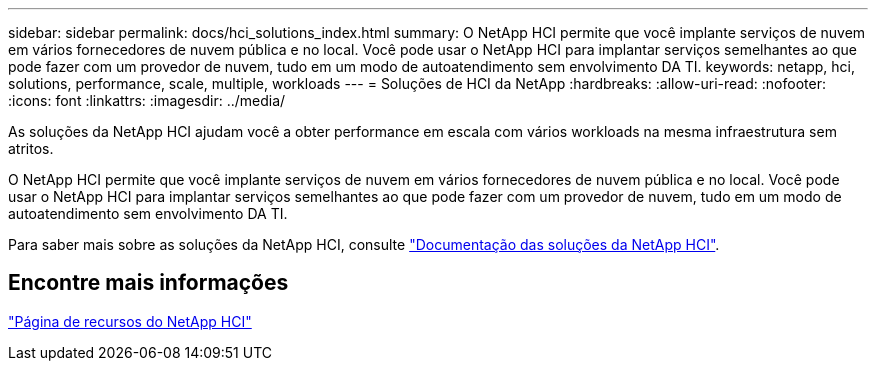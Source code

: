 ---
sidebar: sidebar 
permalink: docs/hci_solutions_index.html 
summary: O NetApp HCI permite que você implante serviços de nuvem em vários fornecedores de nuvem pública e no local. Você pode usar o NetApp HCI para implantar serviços semelhantes ao que pode fazer com um provedor de nuvem, tudo em um modo de autoatendimento sem envolvimento DA TI. 
keywords: netapp, hci, solutions, performance, scale, multiple, workloads 
---
= Soluções de HCI da NetApp
:hardbreaks:
:allow-uri-read: 
:nofooter: 
:icons: font
:linkattrs: 
:imagesdir: ../media/


[role="lead"]
As soluções da NetApp HCI ajudam você a obter performance em escala com vários workloads na mesma infraestrutura sem atritos.

O NetApp HCI permite que você implante serviços de nuvem em vários fornecedores de nuvem pública e no local. Você pode usar o NetApp HCI para implantar serviços semelhantes ao que pode fazer com um provedor de nuvem, tudo em um modo de autoatendimento sem envolvimento DA TI.

Para saber mais sobre as soluções da NetApp HCI, consulte https://docs.netapp.com/us-en/hci-solutions/index.html["Documentação das soluções da NetApp HCI"^].

[discrete]
== Encontre mais informações

https://www.netapp.com/hybrid-cloud/hci-documentation/["Página de recursos do NetApp HCI"^]
